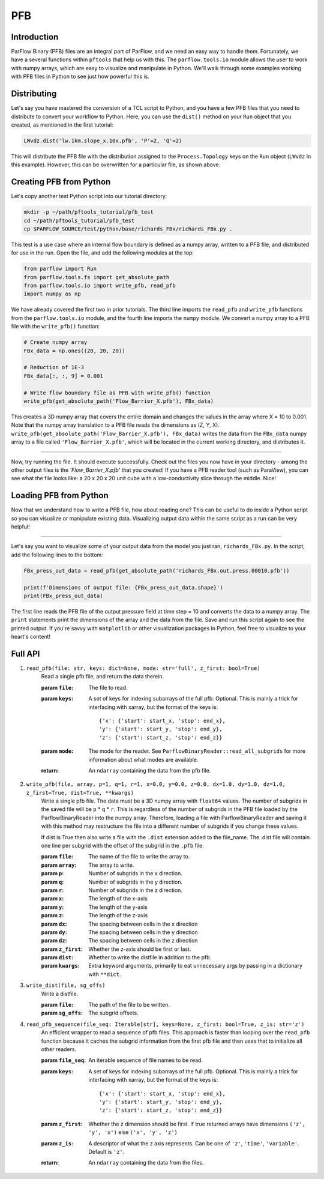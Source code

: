 .. _pfb:

PFB
====

.. _pfb_intro:

Introduction
-------------

ParFlow Binary (PFB) files are an integral part of ParFlow, and we need an easy way to handle them. 
Fortunately, we have a several functions within ``pftools`` that help us with this.  The ``parflow.tools.io`` 
module allows the user to work with numpy arrays, which are easy to visualize and manipulate 
in Python. We'll walk through some examples working with PFB files in Python to see just how powerful 
this is.

.. _pfb_dist:

Distributing
-------------

Let's say you have mastered the conversion of a TCL script to Python, and you have a few PFB 
files that you need to distribute to convert your workflow to Python. Here, you can use the 
``dist()`` method on your ``Run`` object that you created, as mentioned in the first tutorial:

.. code-block:: python3

    LWvdz.dist('lw.1km.slope_x.10x.pfb', 'P'=2, 'Q'=2)

This will distribute the PFB file with the distribution assigned to the ``Process.Topology`` 
keys on the ``Run`` object (``LWvdz`` in this example). However, this can be overwritten for 
a particular file, as shown above.

.. _pfb_create:

Creating PFB from Python
-------------------------

Let's copy another test Python script into our tutorial directory:

.. code-block::

    mkdir -p ~/path/pftools_tutorial/pfb_test
    cd ~/path/pftools_tutorial/pfb_test
    cp $PARFLOW_SOURCE/test/python/base/richards_FBx/richards_FBx.py .

This test is a use case where an internal flow boundary is defined as a numpy array, written 
to a PFB file, and distributed for use in the run. Open the file, and add the following 
modules at the top:

.. code-block::

    from parflow import Run
    from parflow.tools.fs import get_absolute_path
    from parflow.tools.io import write_pfb, read_pfb
    import numpy as np

We have already covered the first two in prior tutorials. The third line imports the ``read_pfb`` and
``write_pfb`` functions from the ``parflow.tools.io`` module, and the fourth line imports the ``numpy`` module. 
We convert a numpy array to a PFB file with the ``write_pfb()`` function:

.. code-block:: python3

    # Create numpy array
    FBx_data = np.ones((20, 20, 20))

    # Reduction of 1E-3
    FBx_data[:, :, 9] = 0.001

    # Write flow boundary file as PFB with write_pfb() function
    write_pfb(get_absolute_path('Flow_Barrier_X.pfb'), FBx_data)


This creates a 3D numpy array that covers the entire domain and changes the values in the array 
where X = 10 to 0.001. Note that the numpy array translation to a PFB file reads the dimensions 
as (Z, Y, X). ``write_pfb(get_absolute_path('Flow_Barrier_X.pfb'), FBx_data)`` writes the data 
from the ``FBx_data`` numpy array to a file called ``'Flow_Barrier_X.pfb'``, which will be located in 
the current working directory, and distributes it.

----

Now, try running the file. It should execute successfully. Check out the files you now have in 
your directory - among the other output files is the *'Flow_Barrier_X.pfb'* that you created! 
If you have a PFB reader tool (such as ParaView), you can see what the file looks like: a 
20 x 20 x 20 unit cube with a low-conductivity slice through the middle. Nice!

.. _pfb_load:

Loading PFB from Python
------------------------

Now that we understand how to write a PFB file, how about reading one? This can be useful to do 
inside a Python script so you can visualize or manipulate existing data. Visualizing output data 
within the same script as a run can be very helpful!

----

Let's say you want to visualize some of your output data from the model you just ran, ``richards_FBx.py``. 
In the script, add the following lines to the bottom:

.. code-block:: python3

    FBx_press_out_data = read_pfb(get_absolute_path('richards_FBx.out.press.00010.pfb'))

    print(f'Dimensions of output file: {FBx_press_out_data.shape}')
    print(FBx_press_out_data)

The first line reads the PFB file of the output pressure field at time step = 10 and converts the data to a 
numpy array. The ``print`` statements print the dimensions of the array and the data from the file. Save and 
run this script again to see the printed output. If you're savvy with ``matplotlib`` or other visualization 
packages in Python, feel free to visualize to your heart's content!

.. _pfb_api:

Full API
---------

1. ``read_pfb(file: str, keys: dict=None, mode: str='full', z_first: bool=True)``
    Read a single pfb file, and return the data therein.
    
    :param ``file``: The file to read.
    :param ``keys``: A set of keys for indexing subarrays of the full pfb. Optional. This is mainly a trick for interfacing with 
        xarray, but the format of the keys is:

        ::

            {'x': {'start': start_x, 'stop': end_x},
            'y': {'start': start_y, 'stop': end_y},
            'z': {'start': start_z, 'stop': end_z}}

    :param ``mode``: The mode for the reader. See ``ParflowBinaryReader::read_all_subgrids`` for more information about what modes are available.
    :return: An ``ndarray`` containing the data from the pfb file.

2. ``write_pfb(file, array, p=1, q=1, r=1, x=0.0, y=0.0, z=0.0, dx=1.0, dy=1.0, dz=1.0, z_first=True, dist=True, **kwargs)``
    Write a single pfb file. The data must be a 3D numpy array with ``float64``
    values. The number of subgrids in the saved file will be ``p`` * ``q`` * ``r``. This
    is regardless of the number of subgrids in the PFB file loaded by the
    ParflowBinaryReader into the numpy array. Therefore, loading a file with
    ParflowBinaryReader and saving it with this method may restructure the
    file into a different number of subgrids if you change these values.

    If dist is True then also write a file with the ``.dist`` extension added to
    the file_name. The .dist file will contain one line per subgrid with the
    offset of the subgrid in the ``.pfb`` file.

    :param ``file``: The name of the file to write the array to.
    :param ``array``: The array to write.
    :param ``p``: Number of subgrids in the x direction.
    :param ``q``: Number of subgrids in the y direction.
    :param ``r``: Number of subgrids in the z direction.
    :param ``x``: The length of the x-axis
    :param ``y``: The length of the y-axis
    :param ``z``: The length of the z-axis
    :param ``dx``: The spacing between cells in the x direction
    :param ``dy``: The spacing between cells in the y direction
    :param ``dz``: The spacing between cells in the z direction
    :param ``z_first``: Whether the z-axis should be first or last.
    :param ``dist``: Whether to write the distfile in addition to the pfb.
    :param ``kwargs``: Extra keyword arguments, primarily to eat unnecessary args by passing in a dictionary with ``**dict``.

3. ``write_dist(file, sg_offs)``
    Write a distfile.

    :param ``file``: The path of the file to be written.
    :param ``sg_offs``: The subgrid offsets.

4. ``read_pfb_sequence(file_seq: Iterable[str], keys=None, z_first: bool=True, z_is: str='z')``
    An efficient wrapper to read a sequence of pfb files. This
    approach is faster than looping over the ``read_pfb`` function
    because it caches the subgrid information from the first
    pfb file and then uses that to initialize all other readers.

    :param ``file_seq``: An iterable sequence of file names to be read.
    :param ``keys``: A set of keys for indexing subarrays of the full pfb. Optional. This is mainly a trick for interfacing with 
        xarray, but the format of the keys is:

        ::

            {'x': {'start': start_x, 'stop': end_x},
            'y': {'start': start_y, 'stop': end_y},
            'z': {'start': start_z, 'stop': end_z}}

    :param ``z_first``: Whether the z dimension should be first. If true returned arrays have dimensions ``('z', 'y', 'x')`` else ``('x', 'y', 'z')``
    :param ``z_is``: A descriptor of what the z axis represents. Can be one of ``'z'``, ``'time'``, ``'variable'``. Default is ``'z'``.
    :return: An ``ndarray`` containing the data from the files.
